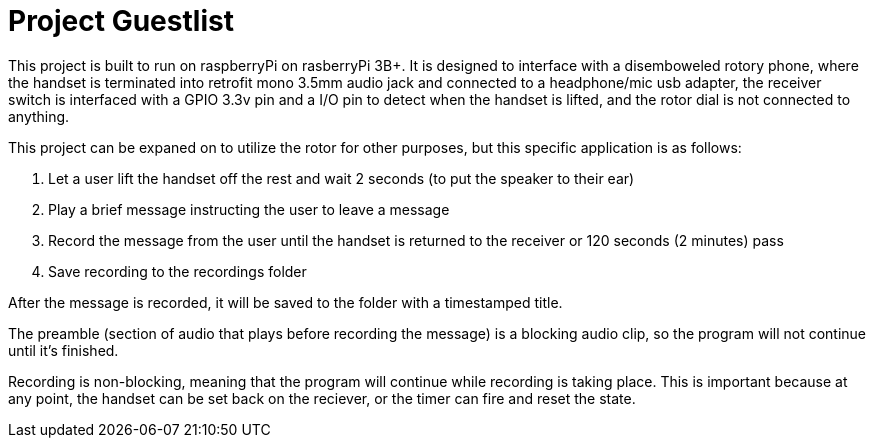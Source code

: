 # Project Guestlist

This project is built to run on raspberryPi on rasberryPi 3B+. It is designed to interface with  
a disemboweled rotory phone, where the handset is terminated into retrofit mono 3.5mm audio jack  
and connected to a headphone/mic usb adapter, the receiver switch is interfaced with a GPIO 3.3v pin  
and a I/O pin to detect when the handset is lifted, and the rotor dial is not connected to anything.

This project can be expaned on to utilize the rotor for other purposes, but this specific application  
is as follows:

1. Let a user lift the handset off the rest and wait 2 seconds (to put the speaker to their ear)
2. Play a brief message instructing the user to leave a message
3. Record the message from the user until the handset is returned to the receiver or 120 seconds (2 minutes) pass
4. Save recording to the recordings folder

After the message is recorded, it will be saved to the folder with a timestamped title.

The preamble (section of audio that plays before recording the message) is a blocking audio clip,   
so the program will not continue until it's finished.

Recording is non-blocking, meaning that the program will continue while recording is taking place.  
This is important because at any point, the handset can be set back on the reciever, or the timer  
can fire and reset the state.